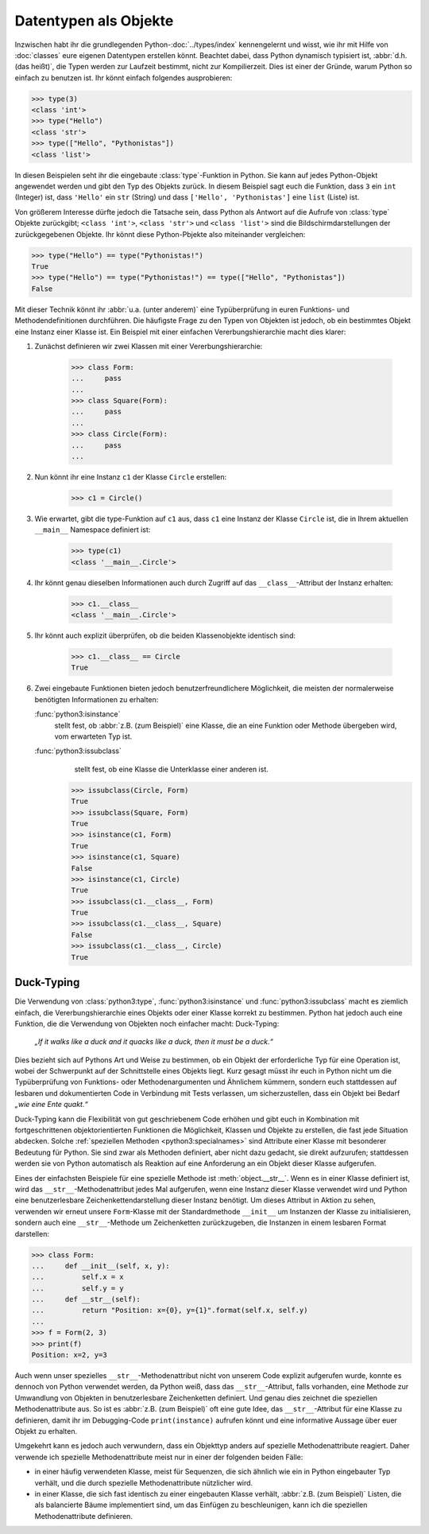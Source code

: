 Datentypen als Objekte
======================

Inzwischen habt ihr die grundlegenden Python-:doc:`../types/index`
kennengelernt und wisst, wie ihr mit Hilfe von :doc:`classes` eure eigenen
Datentypen erstellen könnt. Beachtet dabei, dass Python dynamisch typisiert ist,
:abbr:`d.h.(das heißt)`, die Typen werden zur Laufzeit bestimmt, nicht zur
Kompilierzeit. Dies ist einer der Gründe, warum Python so einfach zu benutzen
ist. Ihr könnt einfach folgendes ausprobieren:

.. code-block:: pycon

    >>> type(3)
    <class 'int'>
    >>> type("Hello")
    <class 'str'>
    >>> type(["Hello", "Pythonistas"])
    <class 'list'>

In diesen Beispielen seht ihr die eingebaute :class:`type`-Funktion in Python.
Sie kann auf jedes Python-Objekt angewendet werden und gibt den Typ des Objekts
zurück. In diesem Beispiel sagt euch die Funktion, dass ``3`` ein ``int``
(Integer) ist, dass ``'Hello'`` ein ``str`` (String) und dass ``['Hello', 'Pythonistas']`` eine ``list`` (Liste) ist.

Von größerem Interesse dürfte jedoch die Tatsache sein, dass Python als Antwort
auf die Aufrufe von :class:`type` Objekte zurückgibt; ``<class 'int'>``,
``<class 'str'>`` und ``<class 'list'>`` sind die Bildschirmdarstellungen der
zurückgegebenen Objekte. Ihr könnt diese Python-Pbjekte also miteinander
vergleichen:

.. code-block:: pycon

    >>> type("Hello") == type("Pythonistas!")
    True
    >>> type("Hello") == type("Pythonistas!") == type(["Hello", "Pythonistas"])
    False

Mit dieser Technik könnt ihr :abbr:`u.a. (unter anderem)` eine Typüberprüfung
in euren Funktions- und Methodendefinitionen durchführen. Die häufigste Frage
zu den Typen von Objekten ist jedoch, ob ein bestimmtes Objekt eine Instanz
einer Klasse ist. Ein Beispiel mit einer einfachen Vererbungshierarchie macht
dies klarer:

#. Zunächst definieren wir zwei Klassen mit einer Vererbungshierarchie:

    .. code-block:: pycon

        >>> class Form:
        ...     pass
        ...
        >>> class Square(Form):
        ...     pass
        ...
        >>> class Circle(Form):
        ...     pass
        ...

#. Nun könnt ihr eine Instanz ``c1`` der Klasse ``Circle`` erstellen:

    .. code-block:: pycon

        >>> c1 = Circle()

#. Wie erwartet, gibt die type-Funktion auf ``c1`` aus, dass ``c1`` eine Instanz
   der Klasse ``Circle`` ist, die in Ihrem aktuellen ``__main__`` Namespace
   definiert ist:

    .. code-block:: pycon

        >>> type(c1)
        <class '__main__.Circle'>

#. Ihr könnt genau dieselben Informationen auch durch Zugriff auf das
   ``__class__``-Attribut der Instanz erhalten:

    .. code-block:: pycon

        >>> c1.__class__
        <class '__main__.Circle'>

#. Ihr könnt auch explizit überprüfen, ob die beiden Klassenobjekte identisch
   sind:

    .. code-block:: pycon

        >>> c1.__class__ == Circle
        True

#. Zwei eingebaute Funktionen bieten jedoch benutzerfreundlichere Möglichkeit,
   die meisten der normalerweise benötigten Informationen zu erhalten:

   :func:`python3:isinstance`
        stellt fest, ob :abbr:`z.B. (zum Beispiel)` eine Klasse, die an eine
        Funktion oder Methode übergeben wird, vom erwarteten Typ ist.
   :func:`python3:issubclass`
        stellt fest, ob eine Klasse die Unterklasse einer anderen ist.

    .. code-block:: pycon

        >>> issubclass(Circle, Form)
        True
        >>> issubclass(Square, Form)
        True
        >>> isinstance(c1, Form)
        True
        >>> isinstance(c1, Square)
        False
        >>> isinstance(c1, Circle)
        True
        >>> issubclass(c1.__class__, Form)
        True
        >>> issubclass(c1.__class__, Square)
        False
        >>> issubclass(c1.__class__, Circle)
        True

.. _duck-typing:

Duck-Typing
-----------

Die Verwendung von :class:`python3:type`, :func:`python3:isinstance` und
:func:`python3:issubclass` macht es ziemlich einfach, die Vererbungshierarchie
eines Objekts oder einer Klasse korrekt zu bestimmen. Python hat jedoch auch
eine Funktion, die die Verwendung von Objekten noch einfacher macht:
Duck-Typing:

    *„If it walks like a duck and it quacks like a duck, then it must be a
    duck.“*

Dies bezieht sich auf Pythons Art und Weise zu bestimmen, ob ein Objekt der
erforderliche Typ für eine Operation ist, wobei der Schwerpunkt auf der
Schnittstelle eines Objekts liegt. Kurz gesagt müsst ihr euch in Python nicht um
die Typüberprüfung von Funktions- oder Methodenargumenten und Ähnlichem kümmern,
sondern euch stattdessen auf lesbaren und dokumentierten Code in Verbindung mit
Tests verlassen, um sicherzustellen, dass ein Objekt bei Bedarf *„wie eine Ente
quakt.“*

Duck-Typing kann die Flexibilität von gut geschriebenem Code erhöhen und gibt
euch in Kombination mit fortgeschrittenen objektorientierten Funktionen die
Möglichkeit, Klassen und Objekte zu erstellen, die fast jede Situation abdecken.
Solche :ref:`speziellen Methoden <python3:specialnames>` sind Attribute einer
Klasse mit besonderer Bedeutung für Python. Sie sind zwar als Methoden
definiert, aber nicht dazu gedacht, sie direkt aufzurufen; stattdessen werden
sie von Python automatisch als Reaktion auf eine Anforderung an ein Objekt
dieser Klasse aufgerufen.

Eines der einfachsten Beispiele für eine spezielle Methode ist
:meth:`object.__str__`. Wenn es in einer Klasse definiert ist, wird das
``__str__``-Methodenattribut jedes Mal aufgerufen, wenn eine Instanz dieser
Klasse verwendet wird und Python eine benutzerlesbare Zeichenkettendarstellung
dieser Instanz benötigt. Um dieses Attribut in Aktion zu sehen, verwenden wir
erneut unsere ``Form``-Klasse mit der Standardmethode ``__init__`` um Instanzen
der Klasse zu initialisieren, sondern auch eine ``__str__``-Methode um
Zeichenketten zurückzugeben, die Instanzen in einem lesbaren Format darstellen:

.. code-block:: pycon

    >>> class Form:
    ...     def __init__(self, x, y):
    ...         self.x = x
    ...         self.y = y
    ...     def __str__(self):
    ...         return "Position: x={0}, y={1}".format(self.x, self.y)
    ...
    >>> f = Form(2, 3)
    >>> print(f)
    Position: x=2, y=3

Auch wenn unser spezielles ``__str__``-Methodenattribut nicht von unserem Code
explizit aufgerufen wurde, konnte es dennoch von Python verwendet werden, da
Python weiß, dass das ``__str__``-Attribut, falls vorhanden, eine Methode zur
Umwandlung von Objekten in benutzerlesbare Zeichenketten definiert. Und genau
dies zeichnet die speziellen Methodenattribute aus. So ist es :abbr:`z.B. (zum
Beispiel)` oft eine gute Idee, das ``__str__``-Attribut für eine Klasse zu
definieren, damit ihr im Debugging-Code ``print(instance)`` aufrufen könnt und
eine informative Aussage über euer Objekt zu erhalten.

Umgekehrt kann es jedoch auch verwundern, dass ein Objekttyp anders auf
spezielle Methodenattribute reagiert. Daher verwende ich spezielle
Methodenattribute meist nur in einer der folgenden beiden Fälle:

* in einer häufig verwendeten Klasse, meist für Sequenzen, die sich ähnlich wie
  ein in Python eingebauter Typ verhält, und die durch spezielle
  Methodenattribute nützlicher wird.
* in einer Klasse, die sich fast identisch zu einer eingebauten Klasse verhält,
  :abbr:`z.B. (zum Beispiel)` Listen, die als balancierte Bäume implementiert
  sind, um das Einfügen zu beschleunigen, kann ich die speziellen
  Methodenattribute definieren.
